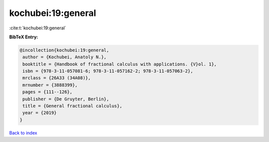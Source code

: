 kochubei:19:general
===================

:cite:t:`kochubei:19:general`

**BibTeX Entry:**

.. code-block:: bibtex

   @incollection{kochubei:19:general,
    author = {Kochubei, Anatoly N.},
    booktitle = {Handbook of fractional calculus with applications. {V}ol. 1},
    isbn = {978-3-11-057081-6; 978-3-11-057162-2; 978-3-11-057063-2},
    mrclass = {26A33 (34A08)},
    mrnumber = {3888399},
    pages = {111--126},
    publisher = {De Gruyter, Berlin},
    title = {General fractional calculus},
    year = {2019}
   }

`Back to index <../By-Cite-Keys.html>`_

